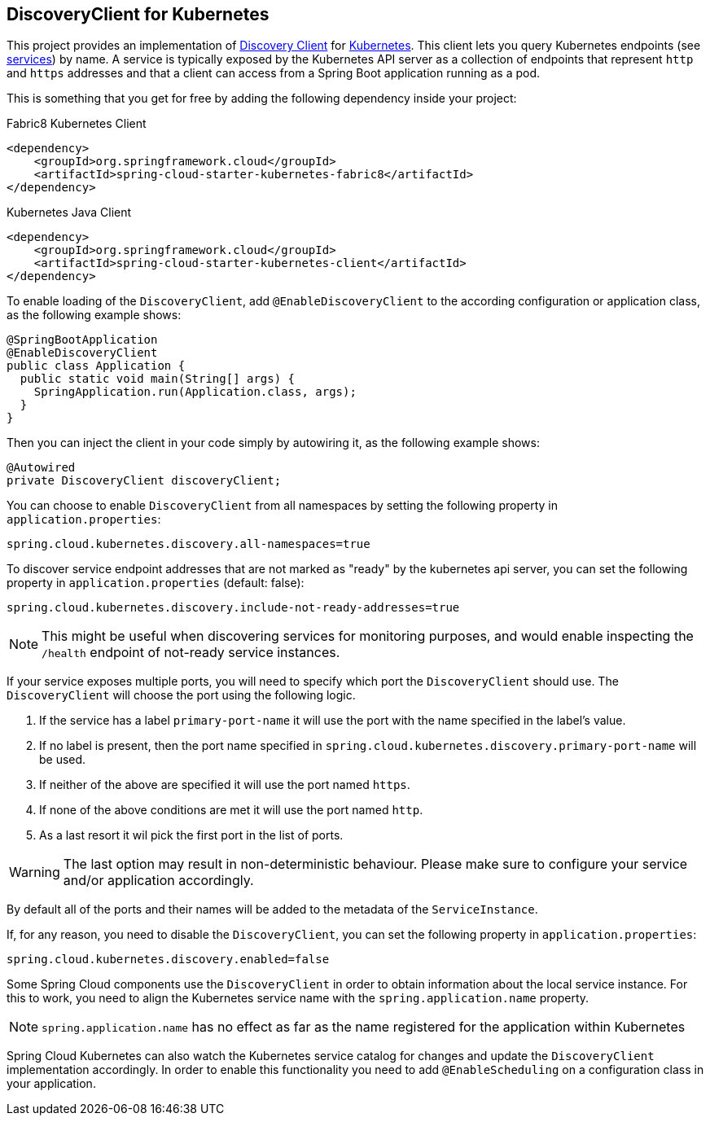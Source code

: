 == DiscoveryClient for Kubernetes

This project provides an implementation of https://github.com/spring-cloud/spring-cloud-commons/blob/master/spring-cloud-commons/src/main/java/org/springframework/cloud/client/discovery/DiscoveryClient.java[Discovery Client]
for https://kubernetes.io[Kubernetes].
This client lets you query Kubernetes endpoints (see https://kubernetes.io/docs/user-guide/services/[services]) by name.
A service is typically exposed by the Kubernetes API server as a collection of endpoints that represent `http` and `https` addresses and that a client can
access from a Spring Boot application running as a pod.

This is something that you get for free by adding the following dependency inside your project:

====
Fabric8 Kubernetes Client
[source,xml]
----
<dependency>
    <groupId>org.springframework.cloud</groupId>
    <artifactId>spring-cloud-starter-kubernetes-fabric8</artifactId>
</dependency>
----
====

====
Kubernetes Java Client
[source,xml]
----
<dependency>
    <groupId>org.springframework.cloud</groupId>
    <artifactId>spring-cloud-starter-kubernetes-client</artifactId>
</dependency>
----
====

To enable loading of the `DiscoveryClient`, add `@EnableDiscoveryClient` to the according configuration or application class, as the following example shows:

====
[source,java]
----
@SpringBootApplication
@EnableDiscoveryClient
public class Application {
  public static void main(String[] args) {
    SpringApplication.run(Application.class, args);
  }
}
----
====

Then you can inject the client in your code simply by autowiring it, as the following example shows:

====
[source,java]
----
@Autowired
private DiscoveryClient discoveryClient;
----
====

You can choose to enable `DiscoveryClient` from all namespaces by setting the following property in `application.properties`:

====
[source]
----
spring.cloud.kubernetes.discovery.all-namespaces=true
----
====

To discover service endpoint addresses that are not marked as "ready" by the kubernetes api server, you can set the following property in `application.properties` (default: false):

====
[source]
----
spring.cloud.kubernetes.discovery.include-not-ready-addresses=true
----
NOTE: This might be useful when discovering services for monitoring purposes, and would enable inspecting the `/health` endpoint of not-ready service instances.
====

If your service exposes multiple ports, you will need to specify which port the `DiscoveryClient` should use.
The `DiscoveryClient` will choose the port using the following logic.

1. If the service has a label `primary-port-name` it will use the port with the name specified in the label's value.
2. If no label is present, then the port name specified in `spring.cloud.kubernetes.discovery.primary-port-name` will be used.
3. If neither of the above are specified it will use the port named `https`.
4. If none of the above conditions are met it will use the port named `http`.
5. As a last resort it wil pick the first port in the list of ports.

WARNING:  The last option may result in non-deterministic behaviour.
Please make sure to configure your service and/or application accordingly.

By default all of the ports and their names will be added to the metadata of the `ServiceInstance`.

If, for any reason, you need to disable the `DiscoveryClient`, you can set the following property in `application.properties`:

====
[source]
----
spring.cloud.kubernetes.discovery.enabled=false
----
====

Some Spring Cloud components use the `DiscoveryClient` in order to obtain information about the local service instance. For
this to work, you need to align the Kubernetes service name with the `spring.application.name` property.

NOTE:  `spring.application.name` has no effect as far as the name registered for the application within Kubernetes

Spring Cloud Kubernetes can also watch the Kubernetes service catalog for changes and update the
`DiscoveryClient` implementation accordingly.  In order to enable this functionality you need to add
`@EnableScheduling` on a configuration class in your application.
